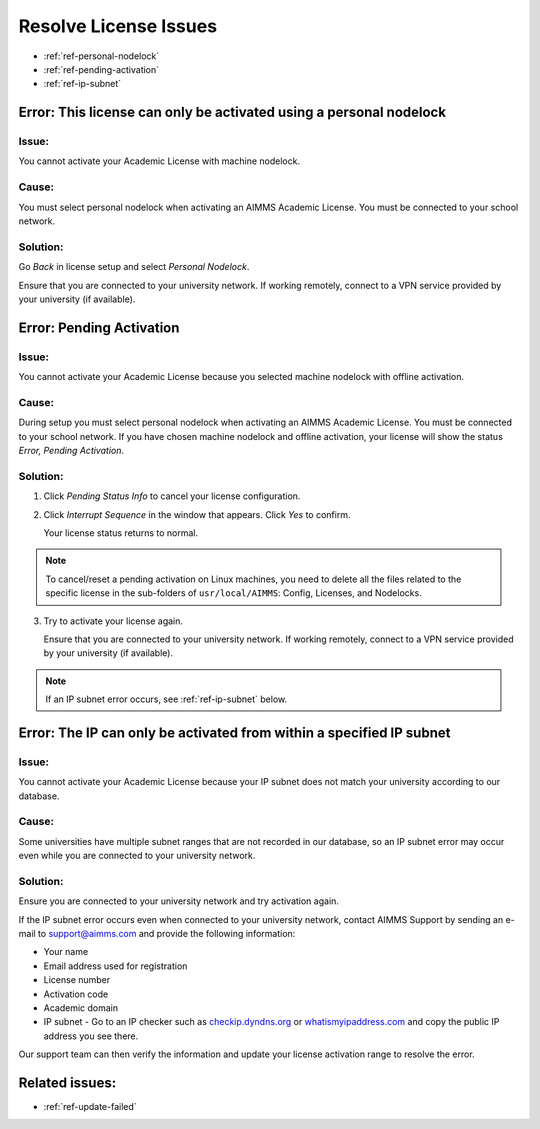 .. IMAGES


.. |pending-status-info| image:: images/pending-status-info.png
.. |interrupt-sequence| image:: images/interrupt-sequence.png
.. |confirm-interrupt-sequence| image:: images/confirm-interrupt-sequence.png

.. BEGIN CONTENT

Resolve License Issues
=========================

.. meta::
   :description: Resolving AIMMS license issues regarding personal nodelock, pending activation, and IP subnet.
   :keywords: license, error, nodelock, activation, ip, subnet

.. TOC

* :ref:`ref-personal-nodelock`
* :ref:`ref-pending-activation`
* :ref:`ref-ip-subnet`

.. End TOC

.. Part 1

.. _ref-personal-nodelock:

Error: This license can only be activated using a personal nodelock
--------------------------------------------------------------------

Issue:
^^^^^^
You cannot activate your Academic License with machine nodelock.  

Cause:
^^^^^^
You must select personal nodelock when activating an AIMMS Academic License. You must be connected to your school network.

Solution:
^^^^^^^^^
Go *Back* in license setup and select *Personal Nodelock*. 

Ensure that you are connected to your university network. If working remotely, connect to a VPN service provided by your university (if available).

.. End Part 1

.. Part 2

.. _ref-pending-activation:

Error: Pending Activation
---------------------------

Issue:
^^^^^^
You cannot activate your Academic License because you selected machine nodelock with offline activation.  

Cause:
^^^^^^
During setup you must select personal nodelock when activating an AIMMS Academic License. You must be connected to your school network. If you have chosen machine nodelock and offline activation, your license will show the status *Error, Pending Activation*.

Solution:
^^^^^^^^^
#. 
    Click *Pending Status Info* to cancel your license configuration. 

    |pending-status-info|

#. 
    Click *Interrupt Sequence* in the window that appears. Click *Yes* to confirm.

    |interrupt-sequence|
    |confirm-interrupt-sequence|

    Your license status returns to normal.  

.. note::
    To cancel/reset a pending activation on Linux machines, you need to delete all the files related to the specific license in the sub-folders of ``usr/local/AIMMS``: Config, Licenses, and Nodelocks. 


.. mine shows "error" in status, not "normal"

3. 
    Try to activate your license again.

    Ensure that you are connected to your university network. If working remotely, connect to a VPN service provided by your university (if available).

.. note:: If an IP subnet error occurs, see :ref:`ref-ip-subnet` below.

.. End Part 2

.. Part 3

.. _ref-ip-subnet:

Error: The IP can only be activated from within a specified IP subnet
----------------------------------------------------------------------
Issue:
^^^^^^
You cannot activate your Academic License because your IP subnet does not match your university according to our database.

Cause:
^^^^^^
Some universities have multiple subnet ranges that are not recorded in our database, so an IP subnet error may occur even while you are connected to your university network.

Solution:
^^^^^^^^^^
Ensure you are connected to your university network and try activation again.

If the IP subnet error occurs even when connected to your university network, contact AIMMS Support by sending an e-mail to support@aimms.com and provide the following information:

* Your name
* Email address used for registration
* License number
* Activation code
* Academic domain
* IP subnet - Go to an IP checker such as `checkip.dyndns.org <http://checkip.dyndns.org/>`_ or `whatismyipaddress.com <https://whatismyipaddress.com/>`_ and copy the public IP address you see there.

Our support team can then verify the information and update your license activation range to resolve the error.

.. End Part 3

Related issues:
---------------

* :ref:`ref-update-failed` 

.. END CONTENT



.. author: Jessica Valasek Estenssoro
.. checked by: Khang Bui
.. updated: October 8, 2018
